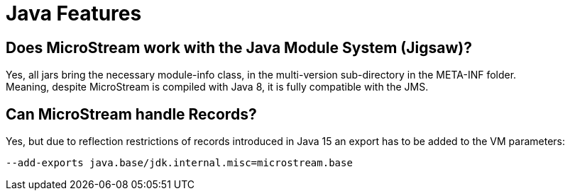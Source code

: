 = Java Features

== Does MicroStream work with the Java Module System (Jigsaw)?

Yes, all jars bring the necessary module-info class, in the multi-version sub-directory in the META-INF folder. +
Meaning, despite MicroStream is compiled with Java 8, it is fully compatible with the JMS.

[#records]
== Can MicroStream handle Records?

Yes, but due to reflection restrictions of records introduced in Java 15 an export has to be added to the VM parameters:

[source, text]
----
--add-exports java.base/jdk.internal.misc=microstream.base
----
